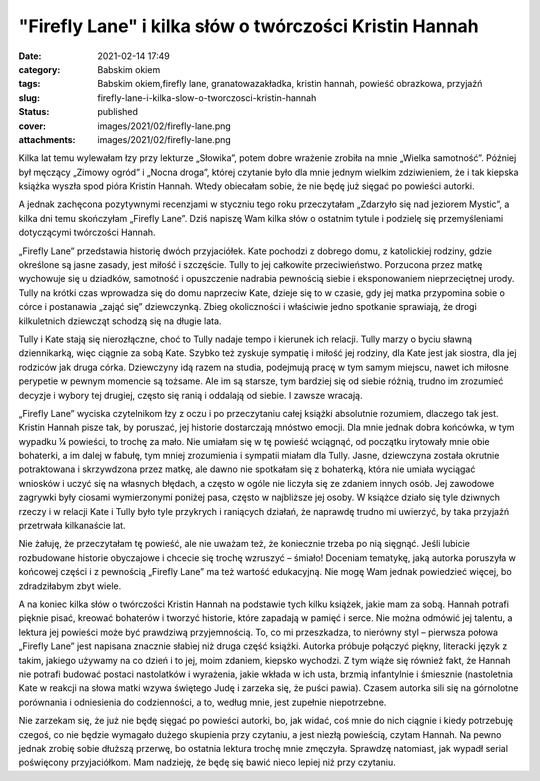 "Firefly Lane" i kilka słów o twórczości Kristin Hannah		
##############################################################
:date: 2021-02-14 17:49
:category: Babskim okiem
:tags: Babskim okiem,firefly lane, granatowazakładka, kristin hannah, powieść obrazkowa, przyjaźń
:slug: firefly-lane-i-kilka-slow-o-tworczosci-kristin-hannah
:status: published
:cover: images/2021/02/firefly-lane.png
:attachments: images/2021/02/firefly-lane.png

Kilka lat temu wylewałam łzy przy lekturze „Słowika”, potem dobre wrażenie zrobiła na mnie „Wielka samotność”. Później był męczący „Zimowy ogród” i „Nocna droga”, której czytanie było dla mnie jednym wielkim zdziwieniem, że i tak kiepska książka wyszła spod pióra Kristin Hannah. Wtedy obiecałam sobie, że nie będę już sięgać po powieści autorki.

A jednak zachęcona pozytywnymi recenzjami w styczniu tego roku przeczytałam „Zdarzyło się nad jeziorem Mystic”, a kilka dni temu skończyłam „Firefly Lane”. Dziś napiszę Wam kilka słów o ostatnim tytule i podzielę się przemyśleniami dotyczącymi twórczości Hannah.

„Firefly Lane” przedstawia historię dwóch przyjaciółek. Kate pochodzi z dobrego domu, z katolickiej rodziny, gdzie określone są jasne zasady, jest miłość i szczęście. Tully to jej całkowite przeciwieństwo. Porzucona przez matkę wychowuje się u dziadków, samotność i opuszczenie nadrabia pewnością siebie i eksponowaniem nieprzeciętnej urody. Tully na krótki czas wprowadza się do domu naprzeciw Kate, dzieje się to w czasie, gdy jej matka przypomina sobie o córce i postanawia „zająć się” dziewczynką. Zbieg okoliczności i właściwie jedno spotkanie sprawiają, że drogi kilkuletnich dziewcząt schodzą się na długie lata.

Tully i Kate stają się nierozłączne, choć to Tully nadaje tempo i kierunek ich relacji. Tully marzy o byciu sławną dziennikarką, więc ciągnie za sobą Kate. Szybko też zyskuje sympatię i miłość jej rodziny, dla Kate jest jak siostra, dla jej rodziców jak druga córka. Dziewczyny idą razem na studia, podejmują pracę w tym samym miejscu, nawet ich miłosne perypetie w pewnym momencie są tożsame. Ale im są starsze, tym bardziej się od siebie różnią, trudno im zrozumieć decyzje i wybory tej drugiej, często się ranią i oddalają od siebie. I zawsze wracają.

„Firefly Lane” wyciska czytelnikom łzy z oczu i po przeczytaniu całej książki absolutnie rozumiem, dlaczego tak jest. Kristin Hannah pisze tak, by poruszać, jej historie dostarczają mnóstwo emocji. Dla mnie jednak dobra końcówka, w tym wypadku ¼ powieści, to trochę za mało. Nie umiałam się w tę powieść wciągnąć, od początku irytowały mnie obie bohaterki, a im dalej w fabułę, tym mniej zrozumienia i sympatii miałam dla Tully. Jasne, dziewczyna została okrutnie potraktowana i skrzywdzona przez matkę, ale dawno nie spotkałam się z bohaterką, która nie umiała wyciągać wniosków i uczyć się na własnych błędach, a często w ogóle nie liczyła się ze zdaniem innych osób. Jej zawodowe zagrywki były ciosami wymierzonymi poniżej pasa, często w najbliższe jej osoby. W książce działo się tyle dziwnych rzeczy i w relacji Kate i Tully było tyle przykrych i raniących działań, że naprawdę trudno mi uwierzyć, by taka przyjaźń przetrwała kilkanaście lat.

Nie żałuję, że przeczytałam tę powieść, ale nie uważam też, że koniecznie trzeba po nią sięgnąć. Jeśli lubicie rozbudowane historie obyczajowe i chcecie się trochę wzruszyć – śmiało! Doceniam tematykę, jaką autorka poruszyła w końcowej części i z pewnością „Firefly Lane” ma też wartość edukacyjną. Nie mogę Wam jednak powiedzieć więcej, bo zdradziłabym zbyt wiele.

A na koniec kilka słów o twórczości Kristin Hannah na podstawie tych kilku książek, jakie mam za sobą. Hannah potrafi pięknie pisać, kreować bohaterów i tworzyć historie, które zapadają w pamięć i serce. Nie można odmówić jej talentu, a lektura jej powieści może być prawdziwą przyjemnością. To, co mi przeszkadza, to nierówny styl – pierwsza połowa „Firefly Lane” jest napisana znacznie słabiej niż druga część książki. Autorka próbuje połączyć piękny, literacki język z takim, jakiego używamy na co dzień i to jej, moim zdaniem, kiepsko wychodzi. Z tym wiąże się również fakt, że Hannah nie potrafi budować postaci nastolatków i wyrażenia, jakie wkłada w ich usta, brzmią infantylnie i śmiesznie (nastoletnia Kate w reakcji na słowa matki wzywa świętego Judę i zarzeka się, że puści pawia). Czasem autorka sili się na górnolotne porównania i odniesienia do codzienności, a to, według mnie, jest zupełnie niepotrzebne.

Nie zarzekam się, że już nie będę sięgać po powieści autorki, bo, jak widać, coś mnie do nich ciągnie i kiedy potrzebuję czegoś, co nie będzie wymagało dużego skupienia przy czytaniu, a jest niezłą powieścią, czytam Hannah. Na pewno jednak zrobię sobie dłuższą przerwę, bo ostatnia lektura trochę mnie zmęczyła. Sprawdzę natomiast, jak wypadł serial poświęcony przyjaciółkom. Mam nadzieję, że będę się bawić nieco lepiej niż przy czytaniu.
